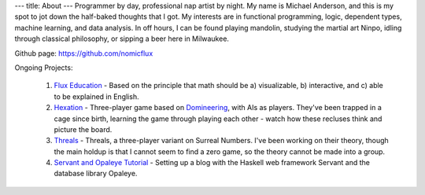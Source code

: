 ---
title: About
---
Programmer by day, professional nap artist by night.  My name is Michael Anderson,
and this is my spot to jot down the half-baked thoughts that I got.  My interests
are in functional programming, logic, dependent types, machine learning, and data
analysis.  In off hours, I can be found playing mandolin, studying the martial art
Ninpo, idling through classical philosophy, or sipping a beer here in Milwaukee.

Github page: `<https://github.com/nomicflux>`_

Ongoing Projects:

    1) `Flux Education <https://github.com/nomicflux/flux-education>`_ - Based on the principle that math should be a) visualizable, b) interactive, and c) able to be explained in English.
    2) `Hexation <https://github.com/nomicflux/hexation>`_ - Three-player game based on `Domineering <https://en.wikipedia.org/wiki/Domineering>`_, with AIs as players. They've been trapped in a cage since birth, learning the game through playing each other - watch how these recluses think and picture the board.
    3) `Threals <https://github.com/nomicflux/threals>`_ - Threals, a three-player variant on Surreal Numbers.  I've been working on their theory, though the main holdup is that I cannot seem to find a zero game, so the theory cannot be made into a group.
    4) `Servant and Opaleye Tutorial <https://github.com/nomicflux/servant-opaleye-blog>`_ - Setting up a blog with the Haskell web framework Servant and the database library Opaleye.
